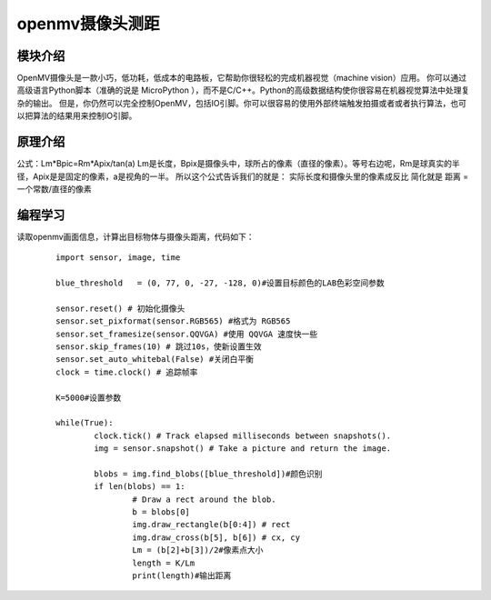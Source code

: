 openmv摄像头测距
------------------
模块介绍
^^^^^^^^^^^^^^^^^^^^^
OpenMV摄像头是一款小巧，低功耗，低成本的电路板，它帮助你很轻松的完成机器视觉（machine vision）应用。
你可以通过高级语言Python脚本（准确的说是 MicroPython ），而不是C/C++。Python的高级数据结构使你很容易在机器视觉算法中处理复杂的输出。
但是，你仍然可以完全控制OpenMV，包括IO引脚。你可以很容易的使用外部终端触发拍摄或者或者执行算法，也可以把算法的结果用来控制IO引脚。

原理介绍
^^^^^^^^^^^^^^^^^^^^^
公式：Lm*Bpic=Rm*Apix/tan(a)
Lm是长度，Bpix是摄像头中，球所占的像素（直径的像素）。等号右边呢，Rm是球真实的半径，Apix是是固定的像素，a是视角的一半。
所以这个公式告诉我们的就是：
实际长度和摄像头里的像素成反比
简化就是
距离 = 一个常数/直径的像素

编程学习
^^^^^^^^^^^^^^^^^^^^^
读取openmv画面信息，计算出目标物体与摄像头距离，代码如下：
 ::

	import sensor, image, time
	
	blue_threshold   = (0, 77, 0, -27, -128, 0)#设置目标颜色的LAB色彩空间参数
	
	sensor.reset() # 初始化摄像头
	sensor.set_pixformat(sensor.RGB565) #格式为 RGB565
	sensor.set_framesize(sensor.QQVGA) #使用 QQVGA 速度快一些
	sensor.skip_frames(10) # 跳过10s，使新设置生效
	sensor.set_auto_whitebal(False) #关闭白平衡
	clock = time.clock() # 追踪帧率

	K=5000#设置参数

	while(True):
		clock.tick() # Track elapsed milliseconds between snapshots().
		img = sensor.snapshot() # Take a picture and return the image.

		blobs = img.find_blobs([blue_threshold])#颜色识别
		if len(blobs) == 1:
			# Draw a rect around the blob.
			b = blobs[0]
			img.draw_rectangle(b[0:4]) # rect
			img.draw_cross(b[5], b[6]) # cx, cy
			Lm = (b[2]+b[3])/2#像素点大小
			length = K/Lm
			print(length)#输出距离






